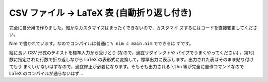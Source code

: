 ############################################
CSV ファイル → LaTeX 表 (自動折り返し付き)
############################################

完全に自分用で作りました。細かなカスタマイズはまったくできないので，カスタマイ
ズするにはコードを直接変更してください。

Nim で書かれています。なのでコンパイルは普通に ``% nim c main.nim`` でできるは
ずです。

縦に長い CSV 形式のテキストを標準入力から受けとり (なので，適宜リダイレクトや
パイプでうまくやってください) ，第1引数に指定された行数で折り返しながら LaTeX
の表形式に変換して，標準出力に表示します。出力された表はそのまま貼り付けてもう
まくいかないはずなので，適宜修正が必要になります。そもそも出力される ``\thn``
等が完全に自作コマンドなので LaTeX のコンパイルが通らないはず...
